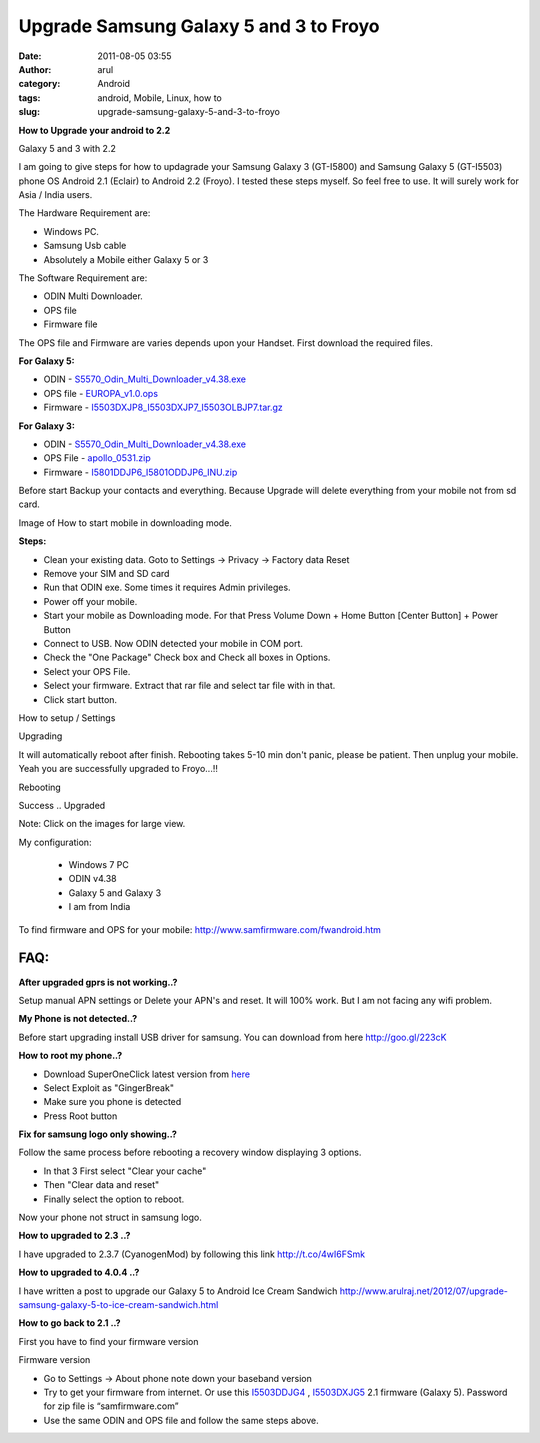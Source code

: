 Upgrade Samsung Galaxy 5 and 3 to Froyo
#######################################
:date: 2011-08-05 03:55
:author: arul
:category: Android
:tags: android, Mobile, Linux, how to
:slug: upgrade-samsung-galaxy-5-and-3-to-froyo

**How to Upgrade your android to 2.2**

|image0| 

Galaxy 5 and 3 with 2.2

I am going to give steps for how to updagrade your Samsung Galaxy 3 (GT-I5800) and Samsung Galaxy 5 (GT-I5503) phone OS Android 2.1 (Eclair) to Android 2.2 (Froyo). I tested these steps myself. So feel free to use. It will surely work for Asia / India users.

The Hardware Requirement are:

-  Windows PC.
-  Samsung Usb cable
-  Absolutely a Mobile either Galaxy 5 or 3

The Software Requirement are:

-  ODIN Multi Downloader.
-  OPS file
-  Firmware file

The OPS file and Firmware are varies depends upon your Handset. First download the required files.

**For Galaxy 5:**

* ODIN - `S5570\_Odin\_Multi\_Downloader\_v4.38.exe <http://bit.ly/1dTykIG>`__
* OPS file - `EUROPA\_v1.0.ops <http://bit.ly/1HRLlcZ>`__
* Firmware - `I5503DXJP8\_I5503DXJP7\_I5503OLBJP7.tar.gz <http://bit.ly/1AQYje3>`__

**For Galaxy 3:**

* ODIN - `S5570\_Odin\_Multi\_Downloader\_v4.38.exe <http://bit.ly/1dTykIG>`__
* OPS File - `apollo\_0531.zip <http://bit.ly/1Jy3DnL>`__
* Firmware - `I5801DDJP6\_I5801ODDJP6\_INU.zip <http://bit.ly/1F0PVn7>`__

Before start Backup your contacts and everything. Because Upgrade will delete everything from your mobile not from sd card.

|image1| 

Image of How to start mobile in downloading mode.

**Steps:**

-  Clean your existing data. Goto to Settings → Privacy → Factory data Reset
-  Remove your SIM and SD card
-  Run that ODIN exe. Some times it requires Admin privileges.
-  Power off your mobile. 
-  Start your mobile as Downloading mode. For that Press Volume Down + Home Button [Center Button] + Power Button
-  Connect to USB. Now ODIN detected your mobile in COM port.
-  Check the "One Package" Check box and Check all boxes in Options.
-  Select your OPS File.
-  Select your firmware. Extract that rar file and select tar file with in that.
-  Click start button.

|image2| 
How to setup / Settings

|image3|
Upgrading

It will automatically reboot after finish. Rebooting takes 5-10 min don't panic, please be patient. Then unplug your mobile. Yeah you are successfully upgraded to Froyo...!!

|image4|
Rebooting

|image5| 
Success .. Upgraded

Note: Click on the images for large view.

My configuration:

  - Windows 7 PC
  - ODIN v4.38
  - Galaxy 5 and Galaxy 3
  - I am from India

To find firmware and OPS for your mobile: http://www.samfirmware.com/fwandroid.htm

FAQ:
====

**After upgraded gprs is not working..?**

Setup manual APN settings or Delete your APN's and reset. It will 100% work. But I am not facing any wifi problem.

**My Phone is not detected..?**

Before start upgrading install USB driver for samsung. You can download from here http://goo.gl/223cK

**How to root my phone..?**

-  Download SuperOneClick latest version from `here <http://goo.gl/sD1KY>`__
-  Select Exploit as "GingerBreak"
-  Make sure you phone is detected
-  Press Root button

**Fix for samsung logo only showing..?**

Follow the same process before rebooting a recovery window displaying 3
options.

-  In that 3 First select "Clear your cache"
-  Then "Clear data and reset"
-  Finally select the option to reboot.

Now your phone not struct in samsung logo.

**How to upgraded to 2.3 ..?**

I have upgraded to 2.3.7 (CyanogenMod) by following this link \ http://t.co/4wI6FSmk

**How to upgraded to 4.0.4 ..?**

I have written a post to upgrade our Galaxy 5 to Android Ice Cream Sandwich \ http://www.arulraj.net/2012/07/upgrade-samsung-galaxy-5-to-ice-cream-sandwich.html

**How to go back to 2.1 ..?**

First you have to find your firmware version

|image6|

Firmware version

-  Go to Settings → About phone note down your baseband version
-  Try to get your firmware from internet. Or use this
   `I5503DDJG4 <http://hotfile.com/dl/123203814/82f0724/I5503DDJG4.rar.html>`__ ,
   `I5503DXJG5 <http://dl.dropbox.com/u/2710268/I5503DXJG5.rar>`__ 2.1
   firmware (Galaxy 5). Password for zip file is “samfirmware.com”
-  Use the same ODIN and OPS file and follow the same steps above.


.. |image0| image:: https://lh3.googleusercontent.com/-8yr0vIMYWGk/TjuxF4bMH5I/AAAAAAAAAqI/b_ar3tGzFeI/s400/Galaxy-5-and-3.jpg
   :target: https://lh3.googleusercontent.com/-8yr0vIMYWGk/TjuxF4bMH5I/AAAAAAAAAqI/b_ar3tGzFeI/s800/Galaxy-5-and-3.jpg
.. |image1| image:: http://4.bp.blogspot.com/-Xy--_q7QAfI/Tju1Fsh0G8I/AAAAAAAAAqQ/HOsRICq7kHk/s400/how-to-downloading-mode.png
   :target: http://4.bp.blogspot.com/-Xy--_q7QAfI/Tju1Fsh0G8I/AAAAAAAAAqQ/HOsRICq7kHk/s1600/how-to-downloading-mode.png
.. |image2| image:: http://3.bp.blogspot.com/-ADPkjhCvSks/Tju2uyxStfI/AAAAAAAAAqg/qwvekNHtxc0/s400/odin.png
   :target: http://3.bp.blogspot.com/-ADPkjhCvSks/Tju2uyxStfI/AAAAAAAAAqg/qwvekNHtxc0/s1600/odin.png
.. |image3| image:: http://1.bp.blogspot.com/-r3VzrjvkG58/Tju2StFZiqI/AAAAAAAAAqY/gS93DB7BPd0/s400/Downloading-Mode.jpg
   :target: http://1.bp.blogspot.com/-r3VzrjvkG58/Tju2StFZiqI/AAAAAAAAAqY/gS93DB7BPd0/s600/Downloading-Mode.jpg
.. |image4| image:: http://1.bp.blogspot.com/-BI0r3a1z9Z8/Tju7vUZ60sI/AAAAAAAAAq4/GPg_gQtKwZ4/s400/Android-Rebooting.jpg
   :target: http://1.bp.blogspot.com/-BI0r3a1z9Z8/Tju7vUZ60sI/AAAAAAAAAq4/GPg_gQtKwZ4/s600/Android-Rebooting.jpg
.. |image5| image:: http://3.bp.blogspot.com/-g_0juKi1KZU/Tju4M_1CRkI/AAAAAAAAAqw/RhZD479naBU/s400/galaxy-about-phone.png
   :target: http://3.bp.blogspot.com/-g_0juKi1KZU/Tju4M_1CRkI/AAAAAAAAAqw/RhZD479naBU/s600/galaxy-about-phone.png
.. |image6| image:: http://1.bp.blogspot.com/-I4YZL2v3Su8/T035soaNoqI/AAAAAAAANjY/QbvWlwCO5ik/s320/android+version.PNG
   :target: http://1.bp.blogspot.com/-I4YZL2v3Su8/T035soaNoqI/AAAAAAAANjY/QbvWlwCO5ik/s1600/android+version.PNG

